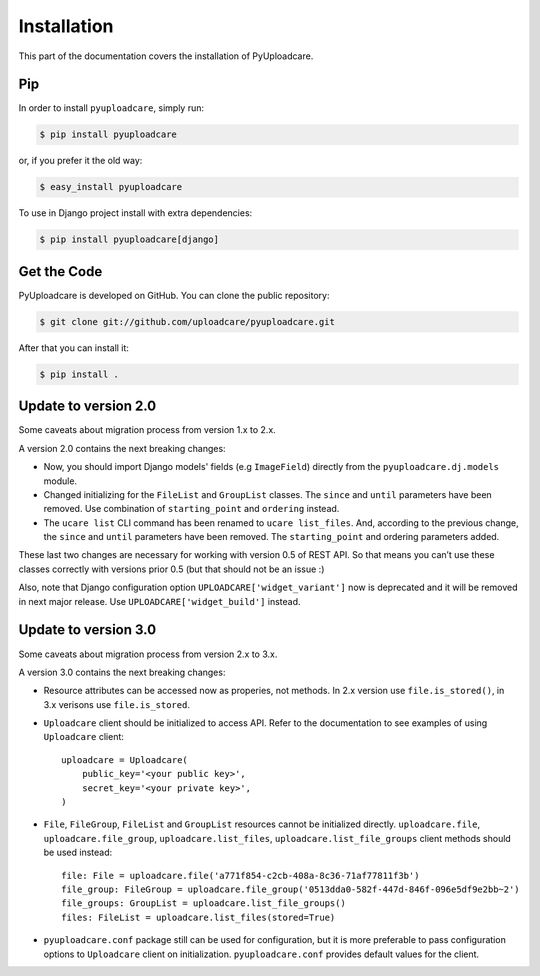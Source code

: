 .. _install:

============
Installation
============

This part of the documentation covers the installation of PyUploadcare.

.. _install-pip-ref:

Pip
---

In order to install ``pyuploadcare``, simply run:

.. code-block:: console

    $ pip install pyuploadcare

or, if you prefer it the old way:

.. code-block:: console

    $ easy_install pyuploadcare

To use in Django project install with extra dependencies:

.. code-block:: console

    $ pip install pyuploadcare[django]

.. _install-get-the-code-ref:

Get the Code
------------

PyUploadcare is developed on GitHub. You can clone the public repository:

.. code-block:: console

    $ git clone git://github.com/uploadcare/pyuploadcare.git

After that you can install it:

.. code-block:: console

    $ pip install .


Update to version 2.0
---------------------

Some caveats about migration process from version 1.x to 2.x.

A version 2.0 contains the next breaking changes:

* Now, you should import Django models' fields (e.g ``ImageField``) directly from the ``pyuploadcare.dj.models`` module.

* Changed initializing for the ``FileList`` and ``GroupList`` classes. The ``since`` and ``until`` parameters have been removed. Use combination of ``starting_point`` and ``ordering`` instead.

* The ``ucare list`` CLI command has been renamed to ``ucare list_files``. And, according to the previous change, the ``since`` and ``until`` parameters have been removed. The ``starting_point`` and ordering parameters added.

These last two changes are necessary for working with version 0.5 of REST API.
So that means you can’t use these classes correctly with versions prior 0.5
(but that should not be an issue :)

Also, note that Django configuration option ``UPLOADCARE['widget_variant']``
now is deprecated and it will be removed in next major release. Use
``UPLOADCARE['widget_build']`` instead.

Update to version 3.0
---------------------

Some caveats about migration process from version 2.x to 3.x.

A version 3.0 contains the next breaking changes:

* Resource attributes can be accessed now as properies, not methods.
  In 2.x version use ``file.is_stored()``, in 3.x verisons use ``file.is_stored``.

* ``Uploadcare`` client should be initialized to access API.
  Refer to the documentation to see examples of using ``Uploadcare`` client::

    uploadcare = Uploadcare(
        public_key='<your public key>',
        secret_key='<your private key>',
    )


* ``File``, ``FileGroup``, ``FileList`` and ``GroupList`` resources cannot be initialized directly.
  ``uploadcare.file``, ``uploadcare.file_group``, ``uploadcare.list_files``, ``uploadcare.list_file_groups``
  client methods should be used instead::

    file: File = uploadcare.file('a771f854-c2cb-408a-8c36-71af77811f3b')
    file_group: FileGroup = uploadcare.file_group('0513dda0-582f-447d-846f-096e5df9e2bb~2')
    file_groups: GroupList = uploadcare.list_file_groups()
    files: FileList = uploadcare.list_files(stored=True)

* ``pyuploadcare.conf`` package still can be used for configuration, but it is more preferable to pass
  configuration options to ``Uploadcare`` client on initialization. ``pyuploadcare.conf`` provides
  default values for the client.
